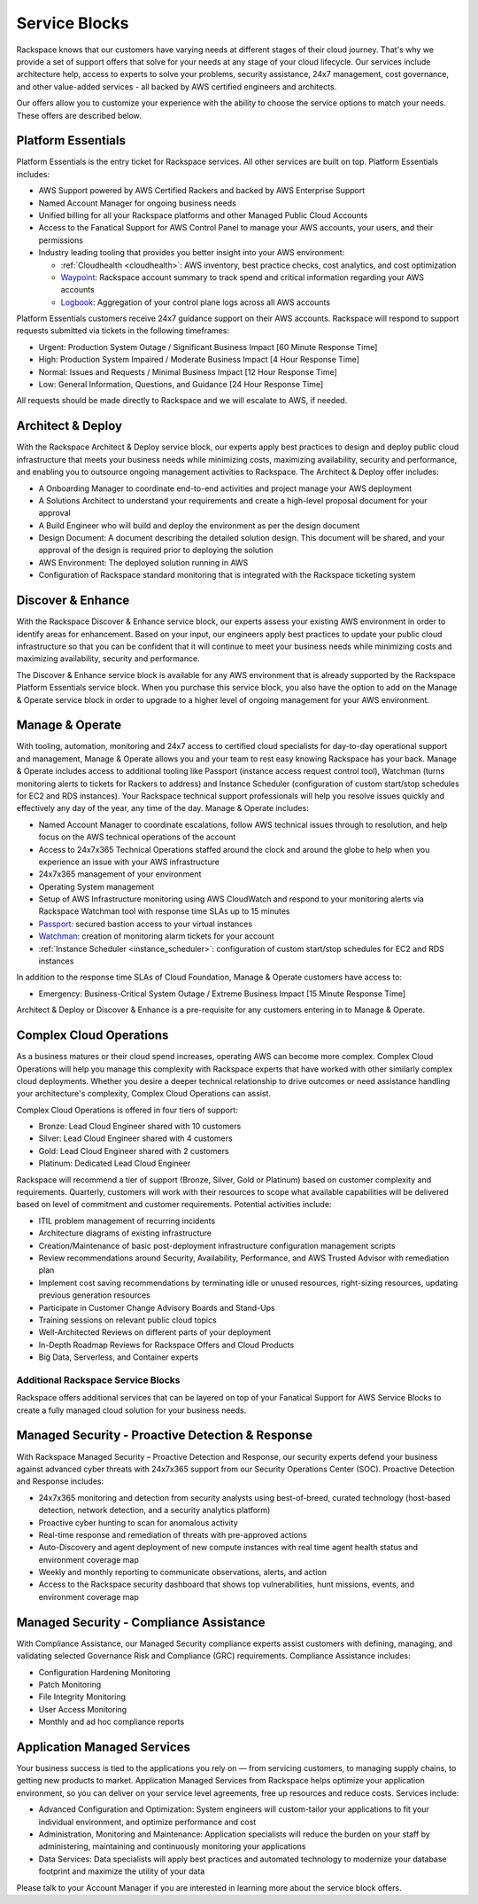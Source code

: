 .. _service_blocks:

==============
Service Blocks
==============

Rackspace knows that our customers have varying needs at different stages
of their cloud journey. That's why we provide a set of support offers that
solve for your needs at any stage of your cloud lifecycle. Our services
include architecture help, access to experts to solve your problems,
security assistance, 24x7 management, cost governance, and other value-added
services - all backed by AWS certified engineers and architects.

Our offers allow you to customize your experience with the ability to choose
the service options to match your needs. These offers are described
below.


Platform Essentials
^^^^^^^^^^^^^^^^^^^

Platform Essentials is the entry ticket for Rackspace services. All other
services are built on top. Platform Essentials includes:

* AWS Support powered by AWS Certified Rackers and backed by AWS Enterprise
  Support

* Named Account Manager for ongoing business needs

* Unified billing for all your Rackspace platforms and other Managed Public
  Cloud Accounts

* Access to the Fanatical Support for AWS Control Panel to manage your AWS
  accounts, your users, and their permissions

* Industry leading tooling that provides you better insight into your AWS
  environment:

  * :ref:`Cloudhealth <cloudhealth>`: AWS inventory, best practice checks, cost
    analytics, and cost optimization

  * `Waypoint <https://manage.rackspace.com/aws/docs/product-guide/waypoint.html>`_:
    Rackspace account summary to track spend and critical information
    regarding your AWS accounts

  * `Logbook <https://manage.rackspace.com/aws/docs/product-guide/logbook.html>`_:
    Aggregation of your control plane logs across all AWS accounts


Platform Essentials customers receive 24x7 guidance support on their AWS
accounts. Rackspace will respond to support requests submitted via tickets
in the following timeframes:

* Urgent: Production System Outage / Significant Business Impact [60 Minute
  Response Time]

* High: Production System Impaired / Moderate Business Impact [4 Hour
  Response Time]

* Normal: Issues and Requests / Minimal Business Impact [12 Hour Response
  Time]

* Low: General Information, Questions, and Guidance [24 Hour Response Time]


All requests should be made directly to Rackspace and we will escalate to
AWS, if needed.


Architect & Deploy
^^^^^^^^^^^^^^^^^^

With the Rackspace Architect & Deploy service block, our experts apply best
practices to design and deploy public cloud infrastructure that meets your
business needs while minimizing costs, maximizing availability, security and
performance, and enabling you to outsource ongoing management activities to
Rackspace. The Architect & Deploy offer includes:

* A Onboarding Manager to coordinate end-to-end activities and project manage
  your AWS deployment

* A Solutions Architect to understand your requirements and create a
  high-level proposal document for your approval

* A Build Engineer who will build and deploy the environment as per the
  design document

* Design Document: A document describing the detailed solution design. This
  document will be shared, and your approval of the design is required prior
  to deploying the solution

* AWS Environment: The deployed solution running in AWS

* Configuration of Rackspace standard monitoring that is integrated with the
  Rackspace ticketing system


Discover & Enhance
^^^^^^^^^^^^^^^^^^

With the Rackspace Discover & Enhance service block, our experts assess your
existing AWS environment in order to identify areas for enhancement. Based
on your input, our engineers apply best practices to update your public
cloud infrastructure so that you can be confident that it will continue
to meet your business needs while minimizing costs and maximizing
availability, security and performance.

The Discover & Enhance service block is available for any AWS environment
that is already supported by the Rackspace Platform Essentials service
block. When you purchase this service block, you also have the option to
add on the Manage & Operate service block in order to upgrade to a higher
level of ongoing management for your AWS environment.


Manage & Operate
^^^^^^^^^^^^^^^^

With tooling, automation, monitoring and 24x7 access to certified cloud
specialists for day-to-day operational support and management, Manage &
Operate allows you and your team to rest easy knowing Rackspace has your
back. Manage & Operate includes access to additional tooling like Passport
(instance access request control tool), Watchman (turns monitoring alerts
to tickets for Rackers to address) and Instance Scheduler (configuration
of custom start/stop schedules for EC2 and RDS instances). Your Rackspace
technical support professionals will help you resolve issues quickly
and effectively any day of the year, any time of the day. Manage & Operate
includes:

* Named Account Manager to coordinate escalations, follow AWS technical
  issues through to resolution, and help focus on the AWS technical
  operations of the account

* Access to 24x7x365 Technical Operations staffed around the clock and
  around the globe to help when you experience an issue with your AWS
  infrastructure

* 24x7x365 management of your environment

* Operating System management

* Setup of AWS Infrastructure monitoring using AWS CloudWatch and respond to
  your monitoring alerts via Rackspace Watchman tool with response time
  SLAs up to 15 minutes

* `Passport <https://manage.rackspace.com/aws/docs/product-guide/passport.html>`_:
  secured bastion access to your virtual instances

* `Watchman <https://manage.rackspace.com/aws/docs/product-guide/watchman.html>`_:
  creation of monitoring alarm tickets for your account

* :ref:`Instance Scheduler <instance_scheduler>`: configuration of custom
  start/stop schedules for EC2 and RDS instances


In addition to the response time SLAs of Cloud Foundation, Manage & Operate
customers have access to:

* Emergency: Business-Critical System Outage / Extreme Business Impact
  [15 Minute Response Time]


Architect & Deploy or Discover & Enhance is a pre-requisite for any customers
entering in to Manage & Operate.


Complex Cloud Operations
^^^^^^^^^^^^^^^^^^^^^^^^

As a business matures or their cloud spend increases, operating AWS can
become more complex. Complex Cloud Operations will help you manage this
complexity with Rackspace experts that have worked with other similarly
complex cloud deployments. Whether you desire a deeper technical relationship
to drive outcomes or need assistance handling your architecture's
complexity, Complex Cloud Operations can assist.

Complex Cloud Operations is offered in four tiers of support:

* Bronze: Lead Cloud Engineer shared with 10 customers

* Silver: Lead Cloud Engineer shared with 4 customers

* Gold: Lead Cloud Engineer shared with 2 customers

* Platinum: Dedicated Lead Cloud Engineer

Rackspace will recommend a tier of support (Bronze, Silver, Gold or Platinum)
based on customer complexity and requirements. Quarterly, customers will
work with their resources to scope what available capabilities will be
delivered based on level of commitment and customer requirements. Potential
activities include:

* ITIL problem management of recurring incidents

* Architecture diagrams of existing infrastructure

* Creation/Maintenance of basic post-deployment infrastructure configuration
  management scripts

* Review recommendations around Security, Availability, Performance, and AWS
  Trusted Advisor with remediation plan

* Implement cost saving recommendations by terminating idle or unused
  resources, right-sizing resources, updating previous generation resources

* Participate in Customer Change Advisory Boards and Stand-Ups

* Training sessions on relevant public cloud topics

* Well-Architected Reviews on different parts of your deployment

* In-Depth Roadmap Reviews for Rackspace Offers and Cloud Products

* Big Data, Serverless, and Container experts


Additional Rackspace Service Blocks
===================================

Rackspace offers additional services that can be layered on top of your
Fanatical Support for AWS Service Blocks to create a fully managed cloud
solution for your business needs.


Managed Security - Proactive Detection & Response
^^^^^^^^^^^^^^^^^^^^^^^^^^^^^^^^^^^^^^^^^^^^^^^^^

With Rackspace Managed Security – Proactive Detection and Response, our
security experts defend your business against advanced cyber threats with
24x7x365 support from our Security Operations Center (SOC). Proactive
Detection and Response includes:

* 24x7x365 monitoring and detection from security analysts using best-of-breed,
  curated technology (host-based detection, network detection, and a security
  analytics platform)

* Proactive cyber hunting to scan for anomalous activity

* Real-time response and remediation of threats with pre-approved actions

* Auto-Discovery and agent deployment of new compute instances with real time
  agent health status and environment coverage map

* Weekly and monthly reporting to communicate observations, alerts, and action

* Access to the Rackspace security dashboard that shows top vulnerabilities,
  hunt missions, events, and environment coverage map


Managed Security - Compliance Assistance
^^^^^^^^^^^^^^^^^^^^^^^^^^^^^^^^^^^^^^^^

With Compliance Assistance, our Managed Security compliance experts assist
customers with defining, managing, and validating selected Governance Risk
and Compliance (GRC) requirements. Compliance Assistance includes:

* Configuration Hardening Monitoring

* Patch Monitoring

* File Integrity Monitoring

* User Access Monitoring

* Monthly and ad hoc compliance reports


Application Managed Services
^^^^^^^^^^^^^^^^^^^^^^^^^^^^

Your business success is tied to the applications you rely on — from servicing
customers, to managing supply chains, to getting new products to market.
Application Managed Services from Rackspace helps optimize your application
environment, so you can deliver on your service level agreements, free up
resources and reduce costs. Services include:

* Advanced Configuration and Optimization: System engineers will custom-tailor
  your applications to fit your individual environment, and optimize
  performance and cost

* Administration, Monitoring and Maintenance: Application specialists will
  reduce the burden on your staff by administering, maintaining and
  continuously monitoring your applications

* Data Services: Data specialists will apply best practices and automated
  technology to modernize your database footprint and maximize the utility
  of your data


Please talk to your Account Manager if you are interested in learning more
about the service block offers.
